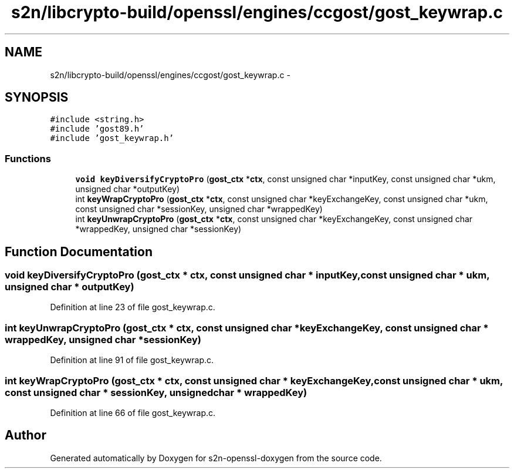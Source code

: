 .TH "s2n/libcrypto-build/openssl/engines/ccgost/gost_keywrap.c" 3 "Thu Jun 30 2016" "s2n-openssl-doxygen" \" -*- nroff -*-
.ad l
.nh
.SH NAME
s2n/libcrypto-build/openssl/engines/ccgost/gost_keywrap.c \- 
.SH SYNOPSIS
.br
.PP
\fC#include <string\&.h>\fP
.br
\fC#include 'gost89\&.h'\fP
.br
\fC#include 'gost_keywrap\&.h'\fP
.br

.SS "Functions"

.in +1c
.ti -1c
.RI "\fBvoid\fP \fBkeyDiversifyCryptoPro\fP (\fBgost_ctx\fP *\fBctx\fP, const unsigned char *inputKey, const unsigned char *ukm, unsigned char *outputKey)"
.br
.ti -1c
.RI "int \fBkeyWrapCryptoPro\fP (\fBgost_ctx\fP *\fBctx\fP, const unsigned char *keyExchangeKey, const unsigned char *ukm, const unsigned char *sessionKey, unsigned char *wrappedKey)"
.br
.ti -1c
.RI "int \fBkeyUnwrapCryptoPro\fP (\fBgost_ctx\fP *\fBctx\fP, const unsigned char *keyExchangeKey, const unsigned char *wrappedKey, unsigned char *sessionKey)"
.br
.in -1c
.SH "Function Documentation"
.PP 
.SS "\fBvoid\fP keyDiversifyCryptoPro (\fBgost_ctx\fP * ctx, const unsigned char * inputKey, const unsigned char * ukm, unsigned char * outputKey)"

.PP
Definition at line 23 of file gost_keywrap\&.c\&.
.SS "int keyUnwrapCryptoPro (\fBgost_ctx\fP * ctx, const unsigned char * keyExchangeKey, const unsigned char * wrappedKey, unsigned char * sessionKey)"

.PP
Definition at line 91 of file gost_keywrap\&.c\&.
.SS "int keyWrapCryptoPro (\fBgost_ctx\fP * ctx, const unsigned char * keyExchangeKey, const unsigned char * ukm, const unsigned char * sessionKey, unsigned char * wrappedKey)"

.PP
Definition at line 66 of file gost_keywrap\&.c\&.
.SH "Author"
.PP 
Generated automatically by Doxygen for s2n-openssl-doxygen from the source code\&.
